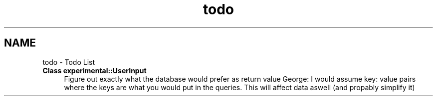 .TH "todo" 3 "Sat Dec 26 2020" "openPilotLog" \" -*- nroff -*-
.ad l
.nh
.SH NAME
todo \- Todo List 

.IP "\fBClass \fBexperimental::UserInput\fP \fP" 1c
Figure out exactly what the database would prefer as return value George: I would assume key: value pairs where the keys are what you would put in the queries\&. This will affect data aswell (and propably simplify it) 
.PP

